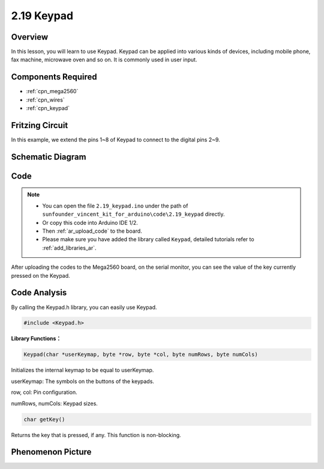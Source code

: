 .. _ar_keypad:

2.19 Keypad
============

Overview
-------------

In this lesson, you will learn to use Keypad. Keypad can be applied into
various kinds of devices, including mobile phone, fax machine, microwave
oven and so on. It is commonly used in user input.

Components Required
-------------------------

.. image:: img/Part_two_19.png

* :ref:`cpn_mega2560`
* :ref:`cpn_wires`
* :ref:`cpn_keypad`

Fritzing Circuit
---------------------

In this example, we extend the pins 1~8 of Keypad to connect to the
digital pins 2~9.

.. image:: img/image176.png

Schematic Diagram
----------------------

.. image:: img/image177.png
   :align: center

Code
-----------


.. note::

    * You can open the file ``2.19_keypad.ino`` under the path of ``sunfounder_vincent_kit_for_arduino\code\2.19_keypad`` directly.
    * Or copy this code into Arduino IDE 1/2.
    * Then :ref:`ar_upload_code` to the board.
    * Please make sure you have added the library called ``Keypad``, detailed tutorials refer to :ref:`add_libraries_ar`.

.. raw:: html

    <iframe src=https://create.arduino.cc/editor/sunfounder01/89e21aab-1a9c-4bf7-a0b3-a9b80f4d2d96/preview?embed style="height:510px;width:100%;margin:10px 0" frameborder=0></iframe>

After uploading the codes to the Mega2560 board, on the serial monitor,
you can see the value of the key currently pressed on the Keypad.

Code Analysis
-------------------

By calling the Keypad.h library, you can easily use Keypad.

.. code-block:: arduino

    #include <Keypad.h> 

**Library Functions：**

.. code-block:: arduino

    Keypad(char *userKeymap, byte *row, byte *col, byte numRows, byte numCols)

Initializes the internal keymap to be equal to userKeymap.

userKeymap: The symbols on the buttons of the keypads.

row, col: Pin configuration.

numRows, numCols: Keypad sizes.

.. code-block:: arduino

    char getKey()

Returns the key that is pressed, if any. This function is non-blocking.

Phenomenon Picture
------------------------

.. image:: img/image178.jpeg
   :align: center